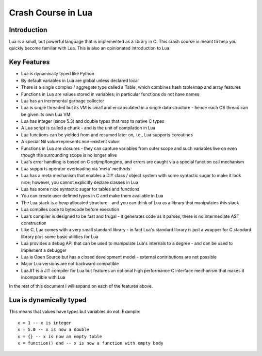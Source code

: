 ===================
Crash Course in Lua
===================

Introduction
============
Lua is a small, but powerful language that is implemented as a library in C. This crash course in meant to help you quickly become familiar
with Lua. This is also an opinionated introduction to Lua

Key Features
============
* Lua is dynamically typed like Python
* By default variables in Lua are global unless declared local
* There is a single complex / aggregate type called a Table, which combines hash table/map and array features
* Functions in Lua are values stored in variables; in particular functions do not have names
* Lua has an incremental garbage collector
* Lua is single threaded but its VM is small and encapsulated in a single data structure - hence each OS thread can be given its own 
  Lua VM
* Lua has integer (since 5.3) and double types that map to native C types
* A Lua script is called a chunk - and is the unit of compilation in Lua
* Lua functions can be yielded from and resumed later on, i.e., Lua supports coroutines
* A special Nil value represents non-existent value
* Functions in Lua are closures - they can capture variables from outer scope and such variables live on even though the surrounding scope
  is no longer alive
* Lua's error handling is based on C setjmp/longjmp, and errors are caught via a special function call mechanism
* Lua supports operator overloading via 'meta' methods
* Lua has a meta mechanism that enables a DIY class / object system with some syntactic sugar to make it look nice; however, you cannot 
  explicitly declare classes in Lua
* Lua has some nice syntactic sugar for tables and functions 
* You can create user defined types in C and make them available in Lua
* The Lua stack is a heap allocated structure - and you can think of Lua as a library that manipulates this stack
* Lua compiles code to bytecode before execution
* Lua's compiler is designed to be fast and frugal - it generates code as it parses, there is no intermediate AST construction
* Like C, Lua comes with a very small standard library - in fact Lua's standard library is just a wrapper for C standard library
  plus some basic utilities for Lua
* Lua provides a debug API that can be used to manipulate Lua's internals to a degree - and can be used to implement a debugger
* Lua is Open Source but has a closed development model - external contributions are not possible
* Major Lua versions are not backward compatible
* LuaJIT is a JIT compiler for Lua but features an optional high performance C interface mechanism that makes it incompatible with Lua

In the rest of this document I will expand on each of the features above.

Lua is dynamically typed
========================
This means that values have types but variables do not. Example::

  x = 1 -- x is integer
  x = 5.0 -- x is now a double
  x = {} -- x is now an empty table
  x = function() end -- x is now a function with empty body
  


  
